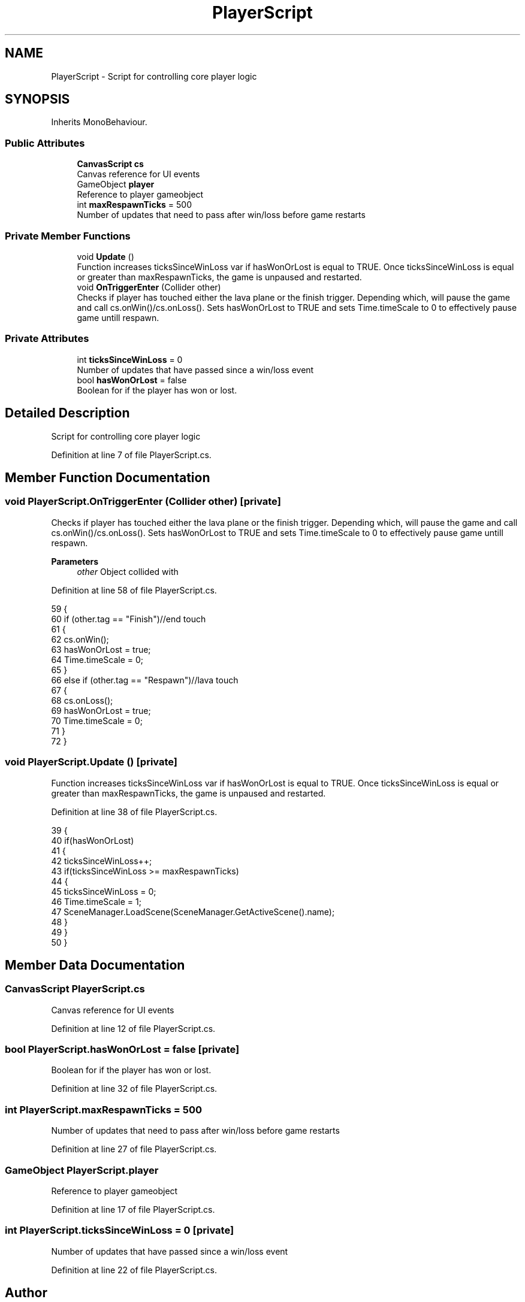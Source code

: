 .TH "PlayerScript" 3 "Wed Nov 25 2020" "Version 1.0" "FloorIsLava" \" -*- nroff -*-
.ad l
.nh
.SH NAME
PlayerScript \- Script for controlling core player logic  

.SH SYNOPSIS
.br
.PP
.PP
Inherits MonoBehaviour\&.
.SS "Public Attributes"

.in +1c
.ti -1c
.RI "\fBCanvasScript\fP \fBcs\fP"
.br
.RI "Canvas reference for UI events "
.ti -1c
.RI "GameObject \fBplayer\fP"
.br
.RI "Reference to player gameobject "
.ti -1c
.RI "int \fBmaxRespawnTicks\fP = 500"
.br
.RI "Number of updates that need to pass after win/loss before game restarts "
.in -1c
.SS "Private Member Functions"

.in +1c
.ti -1c
.RI "void \fBUpdate\fP ()"
.br
.RI "Function increases ticksSinceWinLoss var if hasWonOrLost is equal to TRUE\&. Once ticksSinceWinLoss is equal or greater than maxRespawnTicks, the game is unpaused and restarted\&. "
.ti -1c
.RI "void \fBOnTriggerEnter\fP (Collider other)"
.br
.RI "Checks if player has touched either the lava plane or the finish trigger\&. Depending which, will pause the game and call cs\&.onWin()/cs\&.onLoss()\&. Sets hasWonOrLost to TRUE and sets Time\&.timeScale to 0 to effectively pause game untill respawn\&. "
.in -1c
.SS "Private Attributes"

.in +1c
.ti -1c
.RI "int \fBticksSinceWinLoss\fP = 0"
.br
.RI "Number of updates that have passed since a win/loss event "
.ti -1c
.RI "bool \fBhasWonOrLost\fP = false"
.br
.RI "Boolean for if the player has won or lost\&. "
.in -1c
.SH "Detailed Description"
.PP 
Script for controlling core player logic 


.PP
Definition at line 7 of file PlayerScript\&.cs\&.
.SH "Member Function Documentation"
.PP 
.SS "void PlayerScript\&.OnTriggerEnter (Collider other)\fC [private]\fP"

.PP
Checks if player has touched either the lava plane or the finish trigger\&. Depending which, will pause the game and call cs\&.onWin()/cs\&.onLoss()\&. Sets hasWonOrLost to TRUE and sets Time\&.timeScale to 0 to effectively pause game untill respawn\&. 
.PP
\fBParameters\fP
.RS 4
\fIother\fP Object collided with
.RE
.PP

.PP
Definition at line 58 of file PlayerScript\&.cs\&.
.PP
.nf
59     {
60         if (other\&.tag == "Finish")//end touch
61         {
62             cs\&.onWin();
63             hasWonOrLost = true;
64             Time\&.timeScale = 0;
65         }
66         else if (other\&.tag == "Respawn")//lava touch
67         {
68             cs\&.onLoss();
69             hasWonOrLost = true;
70             Time\&.timeScale = 0;
71         }
72     }
.fi
.SS "void PlayerScript\&.Update ()\fC [private]\fP"

.PP
Function increases ticksSinceWinLoss var if hasWonOrLost is equal to TRUE\&. Once ticksSinceWinLoss is equal or greater than maxRespawnTicks, the game is unpaused and restarted\&. 
.PP
Definition at line 38 of file PlayerScript\&.cs\&.
.PP
.nf
39     {
40         if(hasWonOrLost)
41         {
42             ticksSinceWinLoss++;
43             if(ticksSinceWinLoss >= maxRespawnTicks)
44             {
45                 ticksSinceWinLoss = 0;
46                 Time\&.timeScale = 1;
47                 SceneManager\&.LoadScene(SceneManager\&.GetActiveScene()\&.name);
48             }
49         }
50     }
.fi
.SH "Member Data Documentation"
.PP 
.SS "\fBCanvasScript\fP PlayerScript\&.cs"

.PP
Canvas reference for UI events 
.PP
Definition at line 12 of file PlayerScript\&.cs\&.
.SS "bool PlayerScript\&.hasWonOrLost = false\fC [private]\fP"

.PP
Boolean for if the player has won or lost\&. 
.PP
Definition at line 32 of file PlayerScript\&.cs\&.
.SS "int PlayerScript\&.maxRespawnTicks = 500"

.PP
Number of updates that need to pass after win/loss before game restarts 
.PP
Definition at line 27 of file PlayerScript\&.cs\&.
.SS "GameObject PlayerScript\&.player"

.PP
Reference to player gameobject 
.PP
Definition at line 17 of file PlayerScript\&.cs\&.
.SS "int PlayerScript\&.ticksSinceWinLoss = 0\fC [private]\fP"

.PP
Number of updates that have passed since a win/loss event 
.PP
Definition at line 22 of file PlayerScript\&.cs\&.

.SH "Author"
.PP 
Generated automatically by Doxygen for FloorIsLava from the source code\&.

